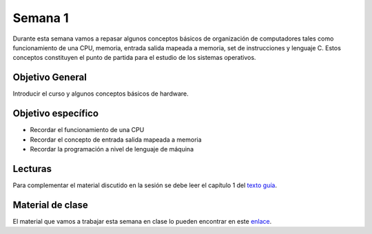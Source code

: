 Semana 1
===========
Durante esta semana vamos a repasar algunos conceptos básicos de organización de computadores tales
como funcionamiento de una CPU, memoria, entrada salida mapeada a memoria, set de instrucciones y
lenguaje C. Estos conceptos constituyen el punto de partida para el estudio de los sistemas 
operativos.

Objetivo General
-----------------
Introducir el curso y algunos conceptos básicos de hardware.

Objetivo específico
--------------------
* Recordar el funcionamiento de una CPU
* Recordar el concepto de entrada salida mapeada a memoria
* Recordar la programación a nivel de lenguaje de máquina

Lecturas
---------
Para complementar el material discutido en la sesión se debe leer el capítulo 1 del `texto
guía <http://os-book.com/>`__. 

Material de clase
------------------
El material que vamos a trabajar esta semana en clase lo pueden encontrar en este
`enlace <https://drive.google.com/open?id=1z0bQMiwobVZOGovkFABp4iw7QWXQpb6fgvEKmkm0bak>`__.











